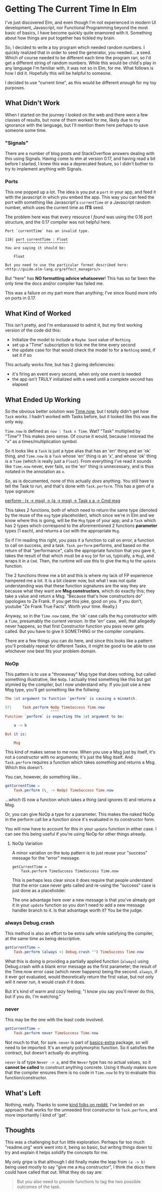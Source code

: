 #+OPTIONS: toc:nil

* Getting The Current Time In Elm

I've just discovered Elm, and even though I'm not experienced in modern UI development,
Javascript, nor Functional Programming beyond the most basic of basics, I have become
quickly quite enamored with it.  Something about how things are put together has tickled
my brain.

So, I decided to write a toy program which needed random numbers. I quickly realized that
in order to seed the generator, you needed... a seed. Which of course needed to be
different each time the program ran, so I'd get a different string of random numbers.
While this would be child's play in any language I'm familiar with, it was not so in Elm,
for me.  What follows is how I did it.  Hopefully this will be helpful to someone.

I decided to use "current time", as this would be different /enough/ for my toy purposes.

** What Didn't Work
When I started on the journey I looked on the web and there were a few classes of results,
but none of them worked for me, likely due to my ignorance with the language, but I'll
mention them here perhaps to save someone some time.

*** "Signals"
There are a number of blog posts and StackOverflow answers dealing with this using
Signals.  Having come to elm at version 0.17, and having read a bit before I started, I
knew this was a deprecated feature, so I didn't bother to try to implement anything with
Signals.

*** Ports
This one popped up a lot. The idea is you put a ~port~ in your app, and feed it with the
javascript in which you embed the app. This way you can feed the port with something like
Javascript's ~currentTime~ or a Javascript random number, which uses the current time as
*ITS* seed.

The problem here was that every resource I /found/ was using the 0.16 port structure, and
the 0.17 compiler was not helpful here.

#+BEGIN_SRC 
Port `currentTime` has an invalid type.

118| port currentTime : Float
     ^^^^^^^^^^^^^^^^^^^^^^^^
You are saying it should be:

    Float

But you need to use the particular format described here:
<http://guide.elm-lang.org/effect_managers/>
#+END_SRC

But "here" has *NO formatting advice whatsoever*! This has so far been the only time the
docs and/or compiler has failed me.

This was a failure on my part more than anything; I've since found more info on ports in
0.17. 

** What Kind of Worked
This isn't pretty, and I'm embarassed to admit it, but my first working version of the
code did this:

- Initialize the model to include a ~Maybe Seed~ value of ~Nothing~
- set up a "Time" subscription to tick me the time every second
- the update case for that would check the model to for a ~Nothing~ seed, if set it if so
  
This actually works fine, but has 2 glaring deficiencies:
- it's firing an event every second, when only one event is needed
- the app isn't TRULY initialized with a seed until a complete second has elapsed

** What Ended Up Working
So the obvious better solution was [[http://package.elm-lang.org/packages/elm-lang/core/4.0.5/Time#now][Time.now]], but I totally didn't get how ~Task~ works.
I hadn't worked with Tasks before, but it looked like this was the only way. 

~Time.now~ is defined as ~now : Task x Time~. Wat? "Task" multiplied by "Time"? This makes
zero sense. Of course it would, because I misread the "x" as a times/multiplication
symbol.

So it looks like a ~Task~ is just a type alias that has an 'err' thing and an 'ok' thing,
and ~Time.now~ is a ~Task~ whose 'err' thing is an 'x', and whose 'ok' thing is a ~Time~
(which is really just a ~Float~). From everything I've read it sounds like ~Time.now~
never, ever fails, so the 'err' thing is unnecessary, and is thus notated in the
annotation as ~x~. 

So, as is documented, none of this actually /does/ anything. You still have to tell the
Task to run, and that's done with ~Task.perform~. This has a gem of a type signature:

[[http://package.elm-lang.org/packages/elm-lang/core/4.0.5/Task#perform][perform : (x -> msg) -> (a -> msg) -> Task x a -> Cmd msg]]

This takes 2 functions, both of which need to return the same type (denoted by the reuse
of the ~msg~ type placeholder), which since we're in Elm and we know where this is going,
will be the ~Msg~ type of your app; and a ~Task~ which has 2 types which correspond to the
aforementioned 2 functions *parameter* types (1 each), and returns a ~Cmd~ with the
appropriate ~Msg~.

So if I'm reading this right, you pass it a function to call on error, a function to call
on success, and a task. ~Task.perform~ performs, and based on the return of that
"performance", calls the appropriate function that you gave it, takes the result of that
which must be a ~msg~ (or for us, typically, a ~Msg~), and wraps it in a ~Cmd~. Then, the
runtime will use this to give the ~Msg~ to the ~update~ function.

The 2 functions threw me a bit and this is where my lack of FP experience hampered me a
lot. It is a bit clearer now, but what I was not quite understanding was that these
function signatures are the way they are because what they want are *Msg constructors*,
which do exactly this; they take a value and return a Msg.  "Because that's how
constructors do" (apologies to Ze Frank.  If you get this joke, good on you.  If you
don't, youtube "Ze Frank True Facts".  Worth your time.  Really.)

Anyway, so in the ~Time.now~ case, the 'ok' case calls the ~Msg~ constructor with a
~Time~, presumably the current version.   In the 'err' case, well, that allegedly never
happens, so that first Constructor function you pass never gets called.  But you have to
give it SOMETHING or the compiler complains.  

There are a few things you can do here, and since this looks like a pattern you'll
probably repeat for different Tasks, it might be good to be able to use whichever one best
fits your problem domain.

*** NoOp
This pattern is to use a "throwaway" Msg type that does nothing, but called something
illustrative, like ~NoOp~. I actually tried something like this but got stymied by the
compiler, but I now understand why.  If you just use a new Msg type, you'll get something
like the follwing:
#+BEGIN_SRC elm
The 1st argument to function `perform` is causing a mismatch.

57|     Task.perform NoOp TimeSuccess Time.now
                     ^^^^
Function `perform` is expecting the 1st argument to be:

    a -> b

But it is:

    Msg
#+END_SRC

This kind of makes sense to me now. When you use a Msg just by itself, it's not a
constructor with no arguments; it's just the Msg itself. And ~Task.perform~ requires a
function which takes /something/ and returns a Msg. Which this doesn't.

You can, however, do something like...

#+BEGIN_SRC elm
getCurrentTime =
    Task.perform (\_ -> NoOp) TimeSuccess Time.now
#+END_SRC

...which IS now a function which takes a thing (and ignores it) and returns a Msg.  

Or, you can give NoOp a type for a parameter.  This makes the naked NoOp in the perform
call be a function since it's evaluated in its constructor form.

You will now have to account for this in your ~update~ function in either case.  I can see
this being useful if you're using NoOp for other things already.

**** NoOp Variation
A minor variation on the ~NoOp~ pattern is to just reuse your "success" message for the
"error" message.
#+BEGIN_SRC 
getCurrentTime =
    Task.perform TimeSuccess TimeSuccess Time.now
#+END_SRC
This is perhaps less clear since it does require that people understand that the error
case never gets called and re-using the "success" case is just done as a placeholder.

The one advantage here over a new message is that you've already got it in your ~update~
function so you don't need to add a new message handler branch to it.  Is that advantage
worth it?  You be the judge.

*** always Debug.crash
This method is also an effort to be extra safe while satisfying the compiler, at the same
time as being descriptive.

#+BEGIN_SRC elm
getCurrentTime =
    Task.perform (always <| Debug.crash "") TimeSuccess Time.now
#+END_SRC

What this is doing is providing a partially applied function (~always~) using Debug.crash
with a blank error message as the first parameter; the result of the Time.now error case
(which never happens) being the second.  ~always~, if it ever got evaluated, would theoretically
return the first value, but not only will it never run, it would crash if it does.

But it's kind of warm and cozy feeling; "I know you say you'll never do this, but if you
do, I'm watching."

*** never
This may be the one with the least code involved.

#+BEGIN_SRC elm
getCurrentTime =
    Task.perform never TimeSuccess Time.now
#+END_SRC

Not much to that, for sure. ~never~ is part of [[http://package.elm-lang.org/packages/elm-community/basics-extra/1.1.0/Basics-Extra][basics-extra]] package, so will need to be
imported. It's an empty polymorphic function. So it satisfies the contract, but doesn't
actually do anything.

~never~ is of type ~Never -> a~, and the ~Never~ type has no actual values, so it *cannot
be called* to construct anything concrete.  Using it thusly makes sure that the compiler
ensures there is no code in ~Time.now~ to try to evaluate this function/constructor.



** What's Left

Nothing, really.  Thanks to some [[https://www.reddit.com/r/elm/comments/4xhgxn/getting_the_current_time_in_elm/][kind folks on reddit]], I've landed on an approach that
works for the unneeded first constructor to ~Task.perform~, and more importantly I kind of
'get'. 

** Thoughts

This was a challenging but fun little exploration.  Perhaps far too much "readme.org" work
went into it, being so basic, but writing things down to try and explain it helps solidify
the concepts for me.

My only gripe is that although I did finally make the leap from ~(a -> b)~ being used
mostly to say "give me a ~Msg~ constructor", I think the docs there could have called that
out.  What they do say are:
#+BEGIN_QUOTE
But you also need to provide functions to tag the two possible outcomes of the task.
#+END_QUOTE
which while probably correct, "tagging the 2 possible outcomes" seems a bit vague.
